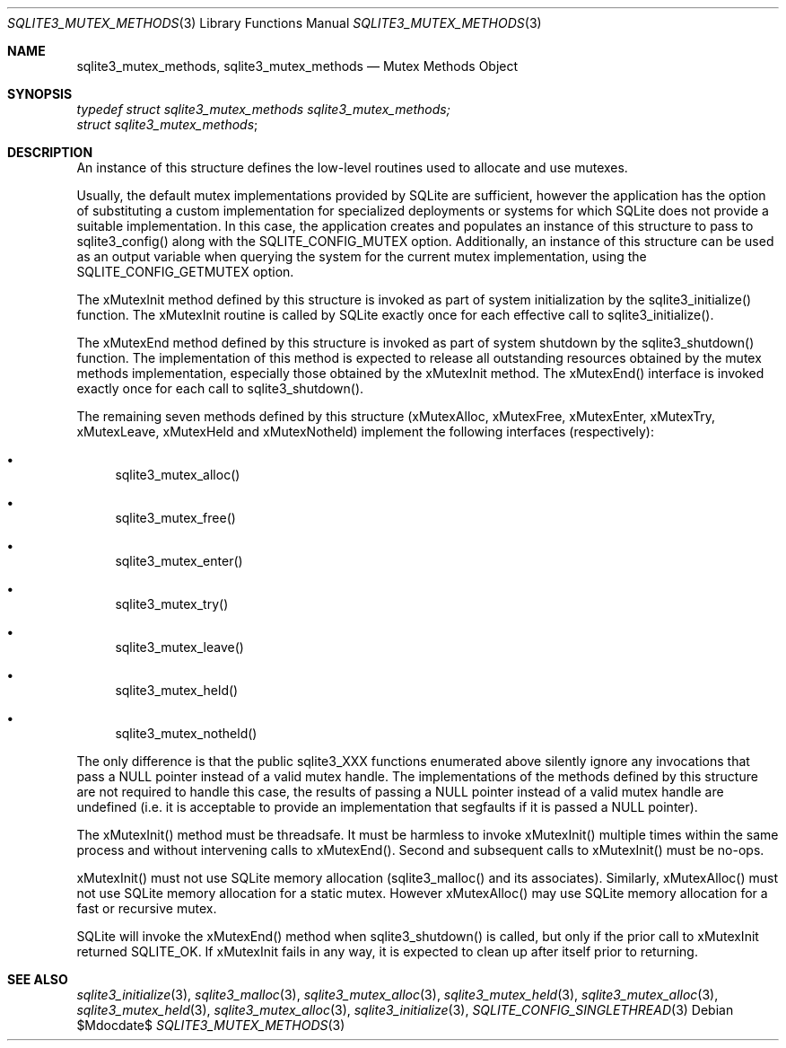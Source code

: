 .Dd $Mdocdate$
.Dt SQLITE3_MUTEX_METHODS 3
.Os
.Sh NAME
.Nm sqlite3_mutex_methods ,
.Nm sqlite3_mutex_methods
.Nd Mutex Methods Object
.Sh SYNOPSIS
.Vt typedef struct sqlite3_mutex_methods sqlite3_mutex_methods;
.Vt struct sqlite3_mutex_methods ;
.Sh DESCRIPTION
An instance of this structure defines the low-level routines used to
allocate and use mutexes.
.Pp
Usually, the default mutex implementations provided by SQLite are sufficient,
however the application has the option of substituting a custom implementation
for specialized deployments or systems for which SQLite does not provide
a suitable implementation.
In this case, the application creates and populates an instance of
this structure to pass to sqlite3_config() along with the SQLITE_CONFIG_MUTEX
option.
Additionally, an instance of this structure can be used as an output
variable when querying the system for the current mutex implementation,
using the SQLITE_CONFIG_GETMUTEX option.
.Pp
The xMutexInit method defined by this structure is invoked as part
of system initialization by the sqlite3_initialize() function.
The xMutexInit routine is called by SQLite exactly once for each effective
call to sqlite3_initialize().
.Pp
The xMutexEnd method defined by this structure is invoked as part of
system shutdown by the sqlite3_shutdown() function.
The implementation of this method is expected to release all outstanding
resources obtained by the mutex methods implementation, especially
those obtained by the xMutexInit method.
The xMutexEnd() interface is invoked exactly once for each call to
sqlite3_shutdown().
.Pp
The remaining seven methods defined by this structure (xMutexAlloc,
xMutexFree, xMutexEnter, xMutexTry, xMutexLeave, xMutexHeld and xMutexNotheld)
implement the following interfaces (respectively): 
.Bl -bullet
.It
sqlite3_mutex_alloc() 
.It
sqlite3_mutex_free() 
.It
sqlite3_mutex_enter() 
.It
sqlite3_mutex_try() 
.It
sqlite3_mutex_leave() 
.It
sqlite3_mutex_held() 
.It
sqlite3_mutex_notheld() 
.El
.Pp
The only difference is that the public sqlite3_XXX functions enumerated
above silently ignore any invocations that pass a NULL pointer instead
of a valid mutex handle.
The implementations of the methods defined by this structure are not
required to handle this case, the results of passing a NULL pointer
instead of a valid mutex handle are undefined (i.e.
it is acceptable to provide an implementation that segfaults if it
is passed a NULL pointer).
.Pp
The xMutexInit() method must be threadsafe.
It must be harmless to invoke xMutexInit() multiple times within the
same process and without intervening calls to xMutexEnd().
Second and subsequent calls to xMutexInit() must be no-ops.
.Pp
xMutexInit() must not use SQLite memory allocation (sqlite3_malloc()
and its associates).
Similarly, xMutexAlloc() must not use SQLite memory allocation for
a static mutex.
However xMutexAlloc() may use SQLite memory allocation for a fast or
recursive mutex.
.Pp
SQLite will invoke the xMutexEnd() method when sqlite3_shutdown()
is called, but only if the prior call to xMutexInit returned SQLITE_OK.
If xMutexInit fails in any way, it is expected to clean up after itself
prior to returning.
.Sh SEE ALSO
.Xr sqlite3_initialize 3 ,
.Xr sqlite3_malloc 3 ,
.Xr sqlite3_mutex_alloc 3 ,
.Xr sqlite3_mutex_held 3 ,
.Xr sqlite3_mutex_alloc 3 ,
.Xr sqlite3_mutex_held 3 ,
.Xr sqlite3_mutex_alloc 3 ,
.Xr sqlite3_initialize 3 ,
.Xr SQLITE_CONFIG_SINGLETHREAD 3
